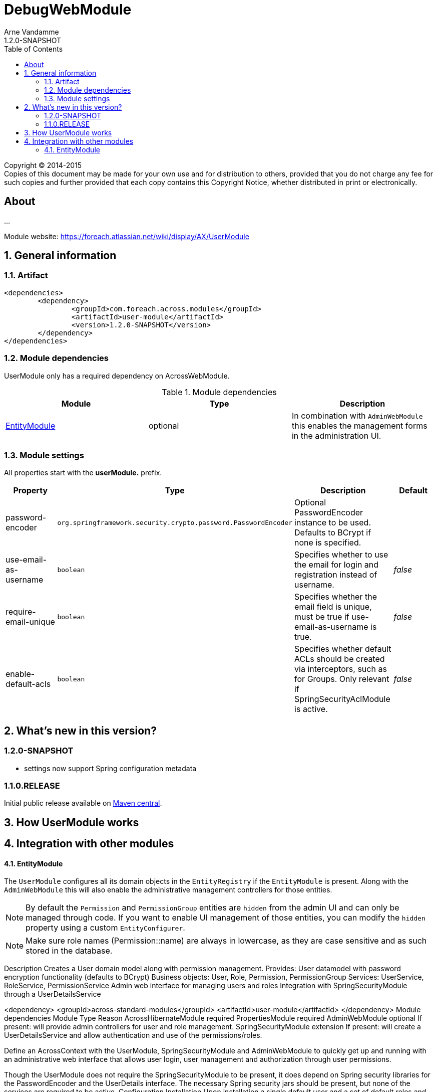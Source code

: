 = DebugWebModule
Arne Vandamme
1.2.0-SNAPSHOT
:toc: left
:sectanchors:
:module-version: 1.2.0-SNAPSHOT
:module-name: UserModule
:module-artifact: user-module
:module-url: https://foreach.atlassian.net/wiki/display/AX/UserModule
:application-info-url: https://foreach.atlassian.net/wiki/display/AX/ApplicationInfoModule
:spring-security-module-url: https://foreach.atlassian.net/wiki/display/AX/SpringSecurityModule

[copyright,verbatim]
--
Copyright (C) 2014-2015 +
[small]#Copies of this document may be made for your own use and for distribution to others, provided that you do not charge any fee for such copies and further provided that each copy contains this Copyright Notice, whether distributed in print or electronically.#
--

[abstract]
== About
...

Module website: {module-url}

:numbered:
== General information

=== Artifact
[source,xml,indent=0]
[subs="verbatim,quotes,attributes"]
----
	<dependencies>
		<dependency>
			<groupId>com.foreach.across.modules</groupId>
			<artifactId>{module-artifact}</artifactId>
			<version>{module-version}</version>
		</dependency>
	</dependencies>
----

=== Module dependencies

{module-name} only has a required dependency on AcrossWebModule.

.Module dependencies
|===
|Module |Type |Description

|<<integration:adminweb-entity,EntityModule>>
|optional
|In combination with `AdminWebModule` this enables the management forms in the administration UI.
|===

=== Module settings

All properties start with the *userModule.* prefix.

|===
|Property |Type |Description |Default

|password-encoder
|`org.springframework.security.crypto.password.PasswordEncoder`
|Optional PasswordEncoder instance to be used.  Defaults to BCrypt if none is specified.
|

|use-email-as-username
|`boolean`
|Specifies whether to use the email for login and registration instead of username.
|_false_

|require-email-unique
|`boolean`
|Specifies whether the email field is unique, must be true if use-email-as-username is true.
|_false_

|enable-default-acls
|`boolean`
|Specifies whether default ACLs should be created via interceptors, such as for Groups.
Only relevant if SpringSecurityAclModule is active.
|_false_

|===

== What's new in this version?
:numbered!:
=== 1.2.0-SNAPSHOT

* settings now support Spring configuration metadata


=== 1.1.0.RELEASE
Initial public release available on http://search.maven.org/[Maven central].

:numbered:
== How {module-name} works

== Integration with other modules

[[integration:adminweb-entity]]
==== EntityModule
The `UserModule` configures all its domain objects in the `EntityRegistry` if the `EntityModule` is present.  Along with
the `AdminWebModule` this will also enable the administrative management controllers for those entities.

NOTE: By default the `Permission` and `PermissionGroup` entities are `hidden` from the admin UI and can only be managed through code.  If you
want to enable UI management of those entities, you can modify the `hidden` property using a custom `EntityConfigurer`.

NOTE: Make sure role names (Permission::name) are always in lowercase, as they are case sensitive and as such stored in the database.


Description
Creates a User domain model along with permission management.  Provides:
User datamodel with password encryption functionality (defaults to BCrypt)
Business objects: User, Role, Permission, PermissionGroup
Services: UserService, RoleService, PermissionService
Admin web interface for managing users and roles
Integration with SpringSecurityModule through a UserDetailsService

<dependency>
	<groupId>across-standard-modules</groupId>
	<artifactId>user-module</artifactId>
</dependency>
Module dependencies
Module	Type	Reason
AcrossHibernateModule	required
PropertiesModule	required
AdminWebModule	optional	If present: will provide admin controllers for user and role management.
SpringSecurityModule	extension	If present: will create a UserDetailsService and allow authentication and use of the permissions/roles.

Define an AcrossContext with the UserModule, SpringSecurityModule and AdminWebModule to quickly get up and running with an administrative web interface that allows user login, user management and authorization through user permissions.

Though the UserModule does not require the SpringSecurityModule to be present, it does depend on Spring security libraries for the PasswordEncoder and the UserDetails interface. The necessary Spring security jars should be present, but none of the services are required to be active.
Configuration
Installation
Upon installation a single default user and a set of default roles and permissions will be created:
permissions:
access administration
manage users
manage user roles
roles:
ROLE_ADMIN with permissions: access administration, manage users and manage user roles
ROLE_MANAGER with permissions: access administration, manage users
user with username admin, password admin and role ROLE_ADMIN
Password encryption
User passwords are encrypted using BCrypt by default.  This is done using a PasswordEncoder instance from Spring security.  You can provide the password encoder instance to use as a property when configuring the module (see example below).  Using a NoOpPasswordEncoder you can disable password encoding altogether.
Renaming database tables
UserModule exposes a SchemaConfiguration (see the example below) that allows you to rename the database tables if that would be required.  Note that this must be done before the first installation of the module.
Unless you have a good reason to do so, it is probably best to stick with the default SchemaConfiguration as this will reduce the chances of conflicts with future updates.
Example configuration
public UserModule userModule() {
	UserModule userModule = new UserModule();

	// Disable password encoding
	userModule.setProperty( UserModuleSettings.PASSWORD_ENCODER, NoOpPasswordEncoder.getInstance() );

	// Rename some database tables
	SchemaConfiguration schema = userModule.getSchemaConfiguration();
	schema.renameTable( UserSchemaConfiguration.TABLE_PERMISSION, "permissies" );
	schema.renameTable( UserSchemaConfiguration.TABLE_USER, "gebruikers" );

	return userModule;
}
User documentation
Exposed services
Services	Dependency	Description
UserService

RoleService

PermissionService

UserDetailsService	SpringSecurityModule	Implementation of the Spring security UserDetailsService.
CurrentUserProxy	SpringSecurityModule	Service allowing access to the User instance attached to the current thread.
Defining permissions
Other modules depending on the UserModule can use the RoleService and PermissionService to define their own permissions upon installation.  Permissions should be member of exactly one group, this means modules can easily define their own group(s) of permissions.  Groups make it easier to organize the administrative interface, but otherwise have no impact on permission handling.
@Installer(description = "Define demo permissions and assign them to the admin role.",
           phase = InstallerPhase.AfterModuleBootstrap)
public class DemoPermissionsInstaller
{
	private static Logger LOG = LoggerFactory.getLogger( DemoPermissionsInstaller.class );

	@Autowired
	private RoleService roleService;

	@Autowired
	private PermissionService permissionService;

	@InstallerMethod
	public void install() {
		createPermissionGroupAndPermissions();
		assignPermissionsToExistingRole();
	}

	private void createPermissionGroupAndPermissions() {
		// Register the permissions - a default group with these permissions will be created if not found
		permissionService.definePermission( "read something", "The user can read something.", "demo-permissions" );
		permissionService.definePermission( "write something", "The user can write something.", "demo-permissions" );
		// Update the newly created group with some more descriptive text
		PermissionGroup permissionGroup = permissionService.getPermissionGroup( "demo-permissions" );
		permissionGroup.setTitle( "Module: DemoWebModule" );
		permissionGroup.setDescription(
				"Custom permissions defined by the DemoWebModule to illustrate integration with the UserModule." );
		permissionService.save( permissionGroup );
	}

	private void assignPermissionsToExistingRole() {
		// Extend the admin role with the new permissions
		Role role = roleService.getRole( "ROLE_ADMIN" );
		if ( role != null ) {
			role.addPermission( "read something", "write something" );
			roleService.save( role );
		}
		else {
			LOG.warn(
					"ROLE_ADMIN does not appear to exist - the demo permissions have not been assigned to any role." );
		}
	}
}
Spring security integration
The User class exposes its permissions and roles as a set of GrantedAuthorities, meaning you can use authority checks in annotations or security filters if both the UserModule and SpringSecurityModule are activated.  Note that the term permission in Spring security context is used related to the ACL setup.  That is why you should use hasAuthority instead of hasPermission when checking for a permissions in Spring security expressions.
@RequestMapping("/restricted-page")
@PreAuthorize("hasAuthority('manage users')")
public String restricted() {
	// This controller method would only be called if the User has any role that defines the manage users permission
	...
}

As a general rule, applications should authorize on permissions and not on roles. This is contrary to most Spring security examples, but offers more flexibility in shifting permissions around without tying your application to specific user roles.

Custom security principal
If you want your application to authenticate against your own User concept, you can provide a custom security principal object by extending from the BasicSecurityPrincipal class and implementing the UserDetails interface. In case your application uses an encoding algorithm different from BCrypt, don't forget to configure your custom PasswordEncoder implementation as in the example above (see section Password Encryption).
Make sure to call setPrincipalName() in the setter method of the field that serves as the principal username.

